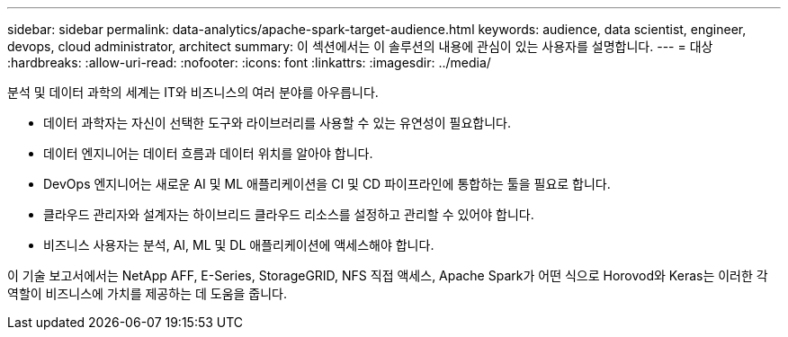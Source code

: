 ---
sidebar: sidebar 
permalink: data-analytics/apache-spark-target-audience.html 
keywords: audience, data scientist, engineer, devops, cloud administrator, architect 
summary: 이 섹션에서는 이 솔루션의 내용에 관심이 있는 사용자를 설명합니다. 
---
= 대상
:hardbreaks:
:allow-uri-read: 
:nofooter: 
:icons: font
:linkattrs: 
:imagesdir: ../media/


[role="lead"]
분석 및 데이터 과학의 세계는 IT와 비즈니스의 여러 분야를 아우릅니다.

* 데이터 과학자는 자신이 선택한 도구와 라이브러리를 사용할 수 있는 유연성이 필요합니다.
* 데이터 엔지니어는 데이터 흐름과 데이터 위치를 알아야 합니다.
* DevOps 엔지니어는 새로운 AI 및 ML 애플리케이션을 CI 및 CD 파이프라인에 통합하는 툴을 필요로 합니다.
* 클라우드 관리자와 설계자는 하이브리드 클라우드 리소스를 설정하고 관리할 수 있어야 합니다.
* 비즈니스 사용자는 분석, AI, ML 및 DL 애플리케이션에 액세스해야 합니다.


이 기술 보고서에서는 NetApp AFF, E-Series, StorageGRID, NFS 직접 액세스, Apache Spark가 어떤 식으로 Horovod와 Keras는 이러한 각 역할이 비즈니스에 가치를 제공하는 데 도움을 줍니다.
